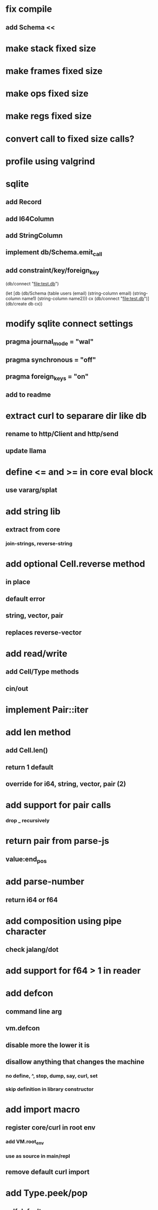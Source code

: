 * fix compile
** add Schema <<

* make stack fixed size
* make frames fixed size
* make ops fixed size
* make regs fixed size
* convert call to fixed size calls?

* profile using valgrind

* sqlite
** add Record
** add I64Column
** add StringColumn
** implement db/Schema.emit_call
** add constraint/key/foreign_key

(db/connect "file:test.db")

(let [db (db/Schema
           (table users (email)
	     (string-column email)
             (string-column name1)
             (string-column name2)))
      cx (db/connect "file:test.db")]
  (db/create db cx))

* modify sqlite connect settings
** pragma journal_mode = "wal"
** pragma synchronous = "off"
** pragma foreign_keys = "on"
** add to readme

* extract curl to separare dir like db
** rename to http/Client and http/send
** update llama

* define <= and >= in core eval block
** use vararg/splat

* add string lib
** extract from core
*** join-strings, reverse-string

* add optional Cell.reverse method
** in place
** default error
** string, vector, pair
** replaces reverse-vector

* add read/write
** add Cell/Type methods
** cin/out

* implement Pair::iter

* add len method
** add Cell.len()
** return 1 default
** override for i64, string, vector, pair (2)

* add support for pair calls
*** drop _ recursively

* return pair from parse-js
** value:end_pos

* add parse-number
** return i64 or f64

* add composition using pipe character
** check jalang/dot

* add support for f64 > 1 in reader

* add defcon
** command line arg
** vm.defcon
** disable more the lower it is
** disallow anything that changes the machine
*** no define, ^, stop, dump, say, curl, set
*** skip definition in library constructor

* add import macro
** register core/curl in root env
*** add VM.root_env
*** use as source in main/repl
** remove default curl import

* add Type.peek/pop
** self default
*** set nil on pop
** first för pair
** peek/pop för vector/string
** pop for i64
** add stacks to readme

* replace Rec with move/erase

* add filter macro
* add reduce macro
* add map macro

* aoc 1

* add vm.arity vector
** write failing test with nested splats
** add PUSH_ARITY op
*** push initial arity
** pop in call ops
** skip zeroing in call ops

* use vm alloc for Ref imps
* use vm alloc for Env imps

* add incr macro
** add increment op

* rebind updated parent Expr envs in Env constructor
** replaces default create of new env in Expr

* add slurp-lines
** return iterator

* fix recursion/bindings

(^ fib [n]
  (let [table {}]
    (^ helper [nn]
      (or (table nn)
          (let [result (if (< n 2) n (+ (helper (- nn 1))
                                        (helper (- nn 2))))]
           (table nn result)
           (table nn))))
    (helper n))))

(fib 10)

* add ifdef macro
** only emit args if symbol is defined

